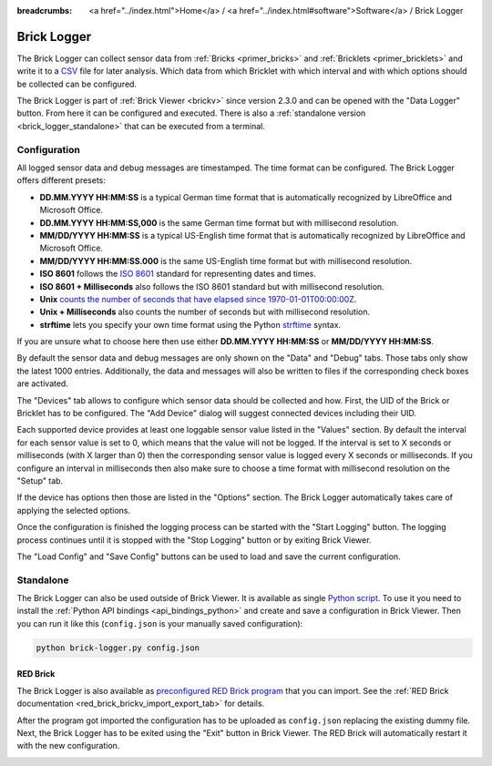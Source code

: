 
:breadcrumbs: <a href="../index.html">Home</a> / <a href="../index.html#software">Software</a> / Brick Logger

.. _brick_logger:

Brick Logger
============

The Brick Logger can collect sensor data from :ref:`Bricks <primer_bricks>`
and :ref:`Bricklets <primer_bricklets>` and write
it to a `CSV <https://en.wikipedia.org/wiki/Comma-separated_values>`__ file for
later analysis. Which data from which Bricklet with which interval and with
which options should be collected can be configured.

The Brick Logger is part of :ref:`Brick Viewer <brickv>` since version 2.3.0 
and can be opened
with the "Data Logger" button. From here it can be configured and executed.
There is also a :ref:`standalone version <brick_logger_standalone>` that can be
executed from a terminal.

Configuration
-------------

.. image:: /Images/Screenshots/brick_logger_setup_v2_small.jpg
   :scale: 100 %
   :alt: Brick Logger (Setup Tab)
   :align: center
   :target: ../_images/Screenshots/brick_logger_setup_v2.jpg

All logged sensor data and debug messages are timestamped. The time format can
be configured. The Brick Logger offers different presets:

* **DD.MM.YYYY HH:MM:SS** is a typical German time format that is automatically
  recognized by LibreOffice and Microsoft Office.
* **DD.MM.YYYY HH:MM:SS,000** is the same German time format but with
  millisecond resolution.
* **MM/DD/YYYY HH:MM:SS** is a typical US-English time format that is
  automatically recognized by LibreOffice and Microsoft Office.
* **MM/DD/YYYY HH:MM:SS.000** is the same US-English time format but with
  millisecond resolution.
* **ISO 8601** follows the `ISO 8601 <https://en.wikipedia.org/wiki/ISO_8601>`__
  standard for representing dates and times.
* **ISO 8601 + Milliseconds** also follows the ISO 8601 standard but with
  millisecond resolution.
* **Unix** `counts the number of seconds that have elapsed since
  1970-01-01T00:00:00Z <https://en.wikipedia.org/wiki/Unix_time>`__.
* **Unix + Milliseconds** also counts the number of seconds but with
  millisecond resolution.
* **strftime** lets you specify your own time format using the Python `strftime
  <https://docs.python.org/2/library/datetime.html#strftime-and-strptime-behavior>`__
  syntax.

If you are unsure what to choose here then use either **DD.MM.YYYY HH:MM:SS** or
**MM/DD/YYYY HH:MM:SS**.

By default the sensor data and debug messages are only shown on the "Data" and
"Debug" tabs. Those tabs only show the latest 1000 entries. Additionally, the
data and messages will also be written to files if the corresponding check
boxes are activated.

.. image:: /Images/Screenshots/brick_logger_devices_v2.jpg
   :scale: 100 %
   :alt: Brick Logger (Devices Tab)
   :align: center
   :target: ../_images/Screenshots/brick_logger_devices_v2.jpg

The "Devices" tab allows to configure which sensor data should be collected and
how. First, the UID of the Brick or Bricklet has to be configured. The
"Add Device" dialog will suggest connected devices including their UID.

Each supported device provides at least one loggable sensor value listed in the
"Values" section. By default the interval for each sensor value is set to 0,
which means that the value will not be logged. If the interval is set
to X seconds or milliseconds (with X larger than 0) then the corresponding
sensor value is logged every X seconds or milliseconds. If you configure an
interval in milliseconds then also make sure to choose a time format with
millisecond resolution on the "Setup" tab.

If the device has options then those are listed in the "Options" section. The
Brick Logger automatically takes care of applying the selected options.

Once the configuration is finished the logging process can be started with
the "Start Logging" button. The logging process continues until it is stopped
with the "Stop Logging" button or by exiting Brick Viewer.

The "Load Config" and "Save Config" buttons can be used to load and save the
current configuration.

.. _brick_logger_standalone:

Standalone
----------

The Brick Logger can also be used outside of Brick Viewer. It is available
as single `Python script
<http://download.tinkerforge.com/tools/brick_logger/brick_logger_latest.zip>`__.
To use it you need to install the :ref:`Python API bindings
<api_bindings_python>` and create and save a configuration in Brick Viewer.
Then you can run it like this (``config.json`` is your manually saved
configuration):

.. code-block:: bash

  python brick-logger.py config.json

RED Brick
^^^^^^^^^

The Brick Logger is also available as `preconfigured RED Brick program
<http://download.tinkerforge.com/tools/brick_logger/brick_logger_latest.tfrba>`__
that you can import. See the :ref:`RED Brick documentation
<red_brick_brickv_import_export_tab>` for details.

After the program got imported the configuration has to be uploaded as
``config.json`` replacing the existing dummy file. Next, the Brick Logger has
to be exited using the "Exit" button in Brick Viewer. The RED Brick will
automatically restart it with the new configuration.

.. image:: /Images/Screenshots/brick_logger_red_brick.jpg
   :scale: 100 %
   :alt: Brick Logger Program on RED Brick
   :align: center
   :target: ../_images/Screenshots/brick_logger_red_brick.jpg

